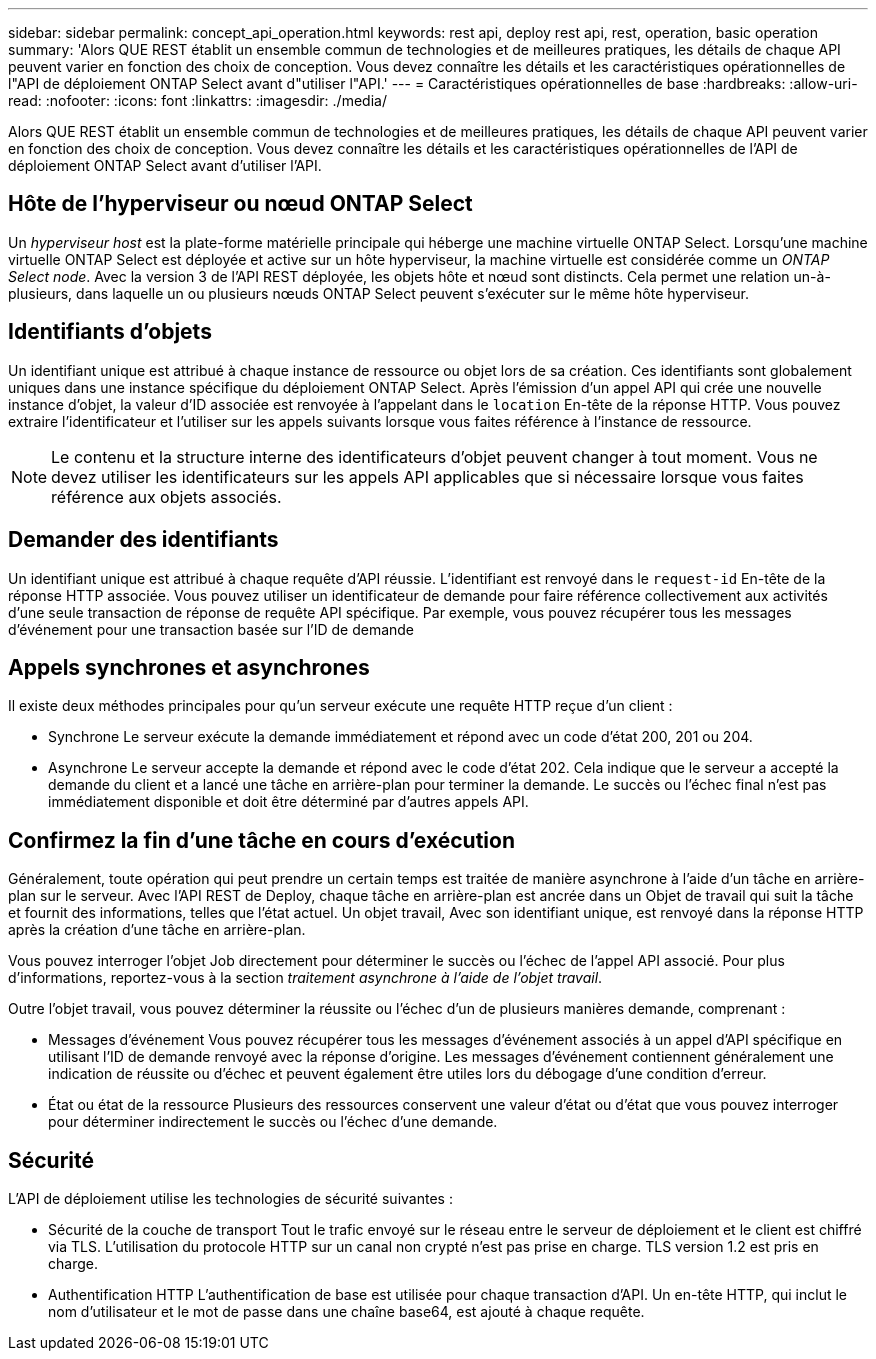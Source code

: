 ---
sidebar: sidebar 
permalink: concept_api_operation.html 
keywords: rest api, deploy rest api, rest, operation, basic operation 
summary: 'Alors QUE REST établit un ensemble commun de technologies et de meilleures pratiques, les détails de chaque API peuvent varier en fonction des choix de conception. Vous devez connaître les détails et les caractéristiques opérationnelles de l"API de déploiement ONTAP Select avant d"utiliser l"API.' 
---
= Caractéristiques opérationnelles de base
:hardbreaks:
:allow-uri-read: 
:nofooter: 
:icons: font
:linkattrs: 
:imagesdir: ./media/


[role="lead"]
Alors QUE REST établit un ensemble commun de technologies et de meilleures pratiques, les détails de chaque API peuvent varier en fonction des choix de conception. Vous devez connaître les détails et les caractéristiques opérationnelles de l'API de déploiement ONTAP Select avant d'utiliser l'API.



== Hôte de l'hyperviseur ou nœud ONTAP Select

Un _hyperviseur host_ est la plate-forme matérielle principale qui héberge une machine virtuelle ONTAP Select. Lorsqu'une machine virtuelle ONTAP Select est déployée et active sur un hôte hyperviseur, la machine virtuelle est considérée comme un _ONTAP Select node_. Avec la version 3 de l'API REST déployée, les objets hôte et nœud sont distincts. Cela permet une relation un-à-plusieurs, dans laquelle un ou plusieurs nœuds ONTAP Select peuvent s'exécuter sur le même hôte hyperviseur.



== Identifiants d'objets

Un identifiant unique est attribué à chaque instance de ressource ou objet lors de sa création. Ces identifiants sont globalement uniques dans une instance spécifique du déploiement ONTAP Select. Après l'émission d'un appel API qui crée une nouvelle instance d'objet, la valeur d'ID associée est renvoyée à l'appelant dans le `location` En-tête de la réponse HTTP. Vous pouvez extraire l'identificateur et l'utiliser sur les appels suivants lorsque vous faites référence à l'instance de ressource.


NOTE: Le contenu et la structure interne des identificateurs d'objet peuvent changer à tout moment. Vous ne devez utiliser les identificateurs sur les appels API applicables que si nécessaire lorsque vous faites référence aux objets associés.



== Demander des identifiants

Un identifiant unique est attribué à chaque requête d'API réussie. L'identifiant est renvoyé dans le `request-id` En-tête de la réponse HTTP associée. Vous pouvez utiliser un identificateur de demande pour faire référence collectivement aux activités d'une seule transaction de réponse de requête API spécifique. Par exemple, vous pouvez récupérer tous les messages d'événement pour une transaction basée sur l'ID de demande



== Appels synchrones et asynchrones

Il existe deux méthodes principales pour qu'un serveur exécute une requête HTTP reçue d'un client :

* Synchrone
Le serveur exécute la demande immédiatement et répond avec un code d'état 200, 201 ou 204.
* Asynchrone
Le serveur accepte la demande et répond avec le code d'état 202. Cela indique que le serveur a accepté la demande du client et a lancé une tâche en arrière-plan pour terminer la demande. Le succès ou l'échec final n'est pas immédiatement disponible et doit être déterminé par d'autres appels API.




== Confirmez la fin d'une tâche en cours d'exécution

Généralement, toute opération qui peut prendre un certain temps est traitée de manière asynchrone à l'aide d'un
tâche en arrière-plan sur le serveur. Avec l'API REST de Deploy, chaque tâche en arrière-plan est ancrée dans un
Objet de travail qui suit la tâche et fournit des informations, telles que l'état actuel. Un objet travail,
Avec son identifiant unique, est renvoyé dans la réponse HTTP après la création d'une tâche en arrière-plan.

Vous pouvez interroger l'objet Job directement pour déterminer le succès ou l'échec de l'appel API associé.
Pour plus d'informations, reportez-vous à la section _traitement asynchrone à l'aide de l'objet travail_.

Outre l'objet travail, vous pouvez déterminer la réussite ou l'échec d'un de plusieurs manières
demande, comprenant :

* Messages d'événement
Vous pouvez récupérer tous les messages d'événement associés à un appel d'API spécifique en utilisant l'ID de demande renvoyé avec la réponse d'origine. Les messages d'événement contiennent généralement une indication de réussite ou d'échec et peuvent également être utiles lors du débogage d'une condition d'erreur.
* État ou état de la ressource
Plusieurs des ressources conservent une valeur d'état ou d'état que vous pouvez interroger pour déterminer indirectement le succès ou l'échec d'une demande.




== Sécurité

L'API de déploiement utilise les technologies de sécurité suivantes :

* Sécurité de la couche de transport
Tout le trafic envoyé sur le réseau entre le serveur de déploiement et le client est chiffré via TLS. L'utilisation du protocole HTTP sur un canal non crypté n'est pas prise en charge. TLS version 1.2 est pris en charge.
* Authentification HTTP
L'authentification de base est utilisée pour chaque transaction d'API. Un en-tête HTTP, qui inclut le nom d'utilisateur et le mot de passe dans une chaîne base64, est ajouté à chaque requête.

